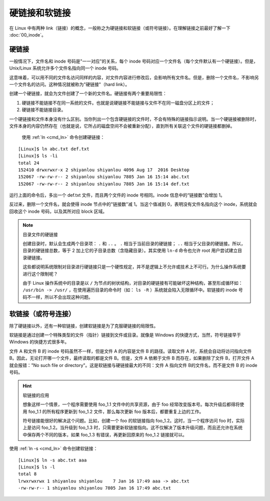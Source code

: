 硬链接和软链接
####################################

在 Linux 中有两种 link（链接）的概念，一般称之为硬链接和软链接（或符号链接）。在理解链接之前最好了解一下 :doc:`00_inode`。


硬链接
************************************

一般情况下，文件名和 inode 号码是"一一对应"的关系，每个 inode 号码对应一个文件名（每个文件默认有一个硬链接）。但是，Unix/Linux 系统允许多个文件名指向同一个 inode 号码。

这意味着，可以用不同的文件名访问同样的内容，对文件内容进行修改后，会影响所有文件名。但是，删除一个文件名，不影响另一个文件名的访问。这种情况就被称为"硬链接"（hard link）。

创建一个硬链接，就会为文件创建了一个新的文件名。硬链接有两个重要局限性：

1. 硬链接不能链接不在同一系统的文件。也就是说硬链接不能链接与文件不在同一磁盘分区上的文件；
2. 硬链接不能链接目录。

一个硬链接和文件本身没有什么区别。当你列出一个包含硬链接的文件时，不会有特殊的链接指示说明。当一个硬链接被删除时，文件本身的内容仍然存在（也就是说，它所占的磁盘空间不会被重新分配），直到所有关联这个文件的硬链接都删掉。

 使用 :ref:`ln <cmd_ln>` 命令创建硬链接：

.. highlight:: none

::

    [Linux]$ ln abc.txt def.txt
    [Linux]$ ls -li
    total 24
    152410 drwxrwxr-x 2 shiyanlou shiyanlou 4096 Aug 17  2016 Desktop
    152067 -rw-rw-r-- 2 shiyanlou shiyanlou 7805 Jan 16 15:14 abc.txt
    152067 -rw-rw-r-- 2 shiyanlou shiyanlou 7805 Jan 16 15:14 def.txt


运行上面的命令后，多出一个 def.txt 文件，而且两个文件的 inode 号相同。inode 信息中的“链接数”会增加 1。

反过来，删除一个文件名，就会使得 inode 节点中的"链接数"减 1。当这个值减到 0，表明没有文件名指向这个 inode，系统就会回收这个 inode 号码，以及其所对应 block 区域。

.. note:: 目录文件的硬链接

    创建目录时，默认会生成两个目录项： ``.`` 和 ``..`` 。 ``.`` 相当于当前目录的硬链接； ``..`` 相当于父目录的硬链接。所以，目录的硬链接总数，等于 2 加上它的子目录总数（含隐藏目录）。其实使用 ``ln-d`` 命令也允许 root 用户尝试建立目录硬链接。
    
    这些都说明系统限制对目录进行硬链接只是一个硬性规定，并不是逻辑上不允许或技术上不可行。为什么操作系统要进行这个限制呢？
    
    由于 Linux 操作系统中的目录是以 ``/`` 为节点的树状结构，对目录的硬链接有可能破坏这种结构，甚至形成循环如： ``/usr/bin -> /usr/`` ，在使用遍历目录的命令时（如： ``ls -R`` ）系统就会陷入无限循环中。软链接的 inode 号码不一样，所以不会出现这种问题。


软链接（或符号连接）
************************************

除了硬链接以外，还有一种软链接，创建软链接是为了克服硬链接的局限性。

软链接是通过创建一个特殊类型的文件（指针）链接到文件或目录。就像是 Windows 的快捷方式，当然，符号链接早于 Windows 的快捷方式很多年。

文件 A 和文件 B 的 inode 号码虽然不一样，但是文件 A 的内容是文件 B 的路径。读取文件 A 时，系统会自动将访问指向文件 B。因此，无论打开哪一个文件，最终读取的都是文件 B。但是，文件 A 依赖于文件 B 而存在，如果删除了文件 B，打开文件 A 就会报错："No such file or directory"。这是软链接与硬链接最大的不同：文件 A 指向文件 B的文件名，而不是文件 B 的 inode 号码。


.. hint:: 软链接的应用

    想象这样一个情景，一个程序需要使用 foo_1.1 文件中的共享资源，由于 foo 经常改变版本号。每次升级后都得将使用 foo_1.1 的所有程序更新到 foo_1.2 文件，那么每次更新 foo 版本后，都要重复上边的工作。

    符号链接能很好的解决这个问题。比如，创建一个 foo 的软链接指向 foo_1.2。这时，当一个程序访问 foo 时，实际上是访问 foo_1.2。当升级到 foo_1.3 时，只需要更新软链接指向。这不仅解决了版本升级问题，而且还允许在系统中保存两个不同的版本，如果 foo_1.3 有错误，再更新回原来的 foo_1.2 链接就可以。


使用 :ref:`ln -s <cmd_ln>` 命令创建软链接：

::

    [Linux]$ ln -s abc.txt aaa
    [Linux]$ ls -l
    total 8
    lrwxrwxrwx 1 shiyanlou shiyanlou    7 Jan 16 17:49 aaa -> abc.txt
    -rw-rw-r-- 1 shiyanlou shiyanlou 7805 Jan 16 17:49 abc.txt
